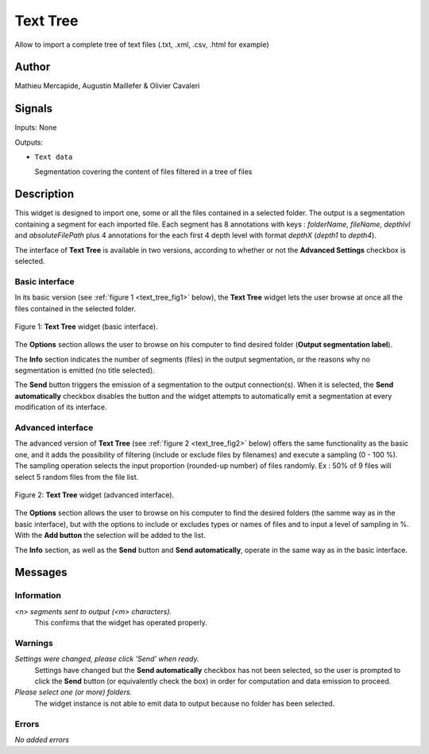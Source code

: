 .. meta::
   :description: Orange3 Textable Prototypes documentation, TextTree 
                 widget
   :keywords: Orange3, Textable, Prototypes, documentation, TextTree,
              widget

.. _Theatre Classique:

Text Tree
=================

.. image:: figures/textTree.png

Allow to import a complete tree of text files (.txt, .xml, .csv, .html for example)

Author
------

Mathieu Mercapide,
Augustin Maillefer
& Olivier Cavaleri

Signals
-------

Inputs: None

Outputs:

* ``Text data``

  Segmentation covering the content of files filtered in a tree of files

Description
-----------

This widget is designed to import one, some or all the files contained in a selected folder.
The output is a segmentation containing a segment for each imported file. 
Each segment has 8 annotations with keys : *folderName*, *fileName*, *depthlvl* and *absoluteFilePath* plus 4 annotations for the each first 4 depth level with format *depthX* (*depth1* to *depth4*).
  
The interface of **Text Tree** is available in two versions, according 
to whether or not the **Advanced Settings** checkbox is selected.

Basic interface
~~~~~~~~~~~~~~~

In its basic version (see :ref:`figure 1 <text_tree_fig1>` below), the 
**Text Tree** widget lets the user browse at once all the files contained
in the selected folder.

.. _text_tree_fig1:

.. figure:: figures/TextTree_Basic.png
    :align: center
    :alt: Basic interface of the Text Tree widget

    Figure 1: **Text Tree** widget (basic interface).

The **Options** section allows the user to browse on his computer to find
desired folder (**Output segmentation label**).

The **Info** section indicates the number of segments (files) in the 
output segmentation, or the reasons why no segmentation is emitted (no title 
selected).

The **Send** button triggers the emission of a segmentation to the output
connection(s). When it is selected, the **Send automatically** checkbox
disables the button and the widget attempts to automatically emit a
segmentation at every modification of its interface.

Advanced interface
~~~~~~~~~~~~~~~~~~

The advanced version of **Text Tree**  (see :ref:`figure 2 
<text_tree_fig2>` below) offers the same functionality as
the basic one, and it adds the possibility of filtering (include or exclude files by filenames) 
and execute a sampling (0 - 100 %). The sampling operation selects the input proportion (rounded-up number) of files randomly. Ex : 50% of 9 files will select 5 random files from the file list.

.. _text_tree_fig2:

.. figure:: figures/text_tree_advanced_interface.png
    :align: center
    :alt: Advanced interface of the Text Tree widget
    
    Figure 2: **Text Tree** widget (advanced interface).

The **Options** section allows the user to browse on his computer to find the desired folders (the samme way as in the basic interface), but with the options to include or excludes types or names of files and to input a level of sampling in %. With the **Add button** the selection will be added to the list.  

The **Info** section, as well as the **Send** button and 
**Send automatically**, operate in the same way as in the basic interface.

Messages
--------

Information
~~~~~~~~~~~

*<n> segments sent to output (<m> characters).*
    This confirms that the widget has operated properly.


Warnings
~~~~~~~~

*Settings were changed, please click 'Send' when ready.*
    Settings have changed but the **Send automatically** checkbox
    has not been selected, so the user is prompted to click the **Send**
    button (or equivalently check the box) in order for computation and data
    emission to proceed.

*Please select one (or more) folders.*
    The widget instance is not able to emit data to output because no folder
    has been selected.

    
Errors
~~~~~~

*No added errors*

